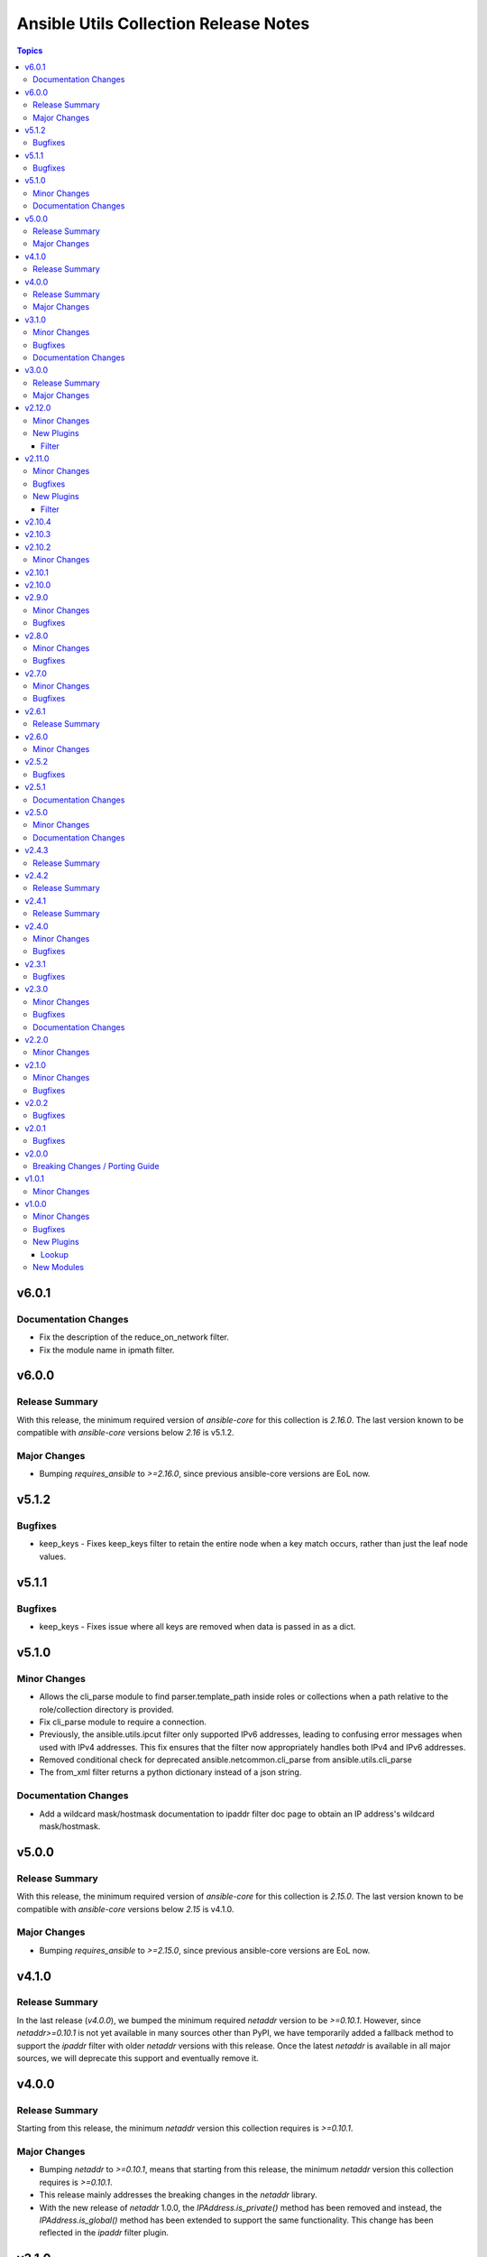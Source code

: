 ======================================
Ansible Utils Collection Release Notes
======================================

.. contents:: Topics

v6.0.1
======

Documentation Changes
---------------------

- Fix the description of the reduce_on_network filter.
- Fix the module name in ipmath filter.

v6.0.0
======

Release Summary
---------------

With this release, the minimum required version of `ansible-core` for this collection is `2.16.0`. The last version known to be compatible with `ansible-core` versions below `2.16` is v5.1.2.

Major Changes
-------------

- Bumping `requires_ansible` to `>=2.16.0`, since previous ansible-core versions are EoL now.

v5.1.2
======

Bugfixes
--------

- keep_keys - Fixes keep_keys filter to retain the entire node when a key match occurs, rather than just the leaf node values.

v5.1.1
======

Bugfixes
--------

- keep_keys - Fixes issue where all keys are removed when data is passed in as a dict.

v5.1.0
======

Minor Changes
-------------

- Allows the cli_parse module to find parser.template_path inside roles or collections when a path relative to the role/collection directory is provided.
- Fix cli_parse module to require a connection.
- Previously, the ansible.utils.ipcut filter only supported IPv6 addresses, leading to confusing error messages when used with IPv4 addresses. This fix ensures that the filter now appropriately handles both IPv4 and IPv6 addresses.
- Removed conditional check for deprecated ansible.netcommon.cli_parse from ansible.utils.cli_parse
- The from_xml filter returns a python dictionary instead of a json string.

Documentation Changes
---------------------

- Add a wildcard mask/hostmask documentation to ipaddr filter doc page to obtain an IP address's wildcard mask/hostmask.

v5.0.0
======

Release Summary
---------------

With this release, the minimum required version of `ansible-core` for this collection is `2.15.0`. The last version known to be compatible with `ansible-core` versions below `2.15` is v4.1.0.

Major Changes
-------------

- Bumping `requires_ansible` to `>=2.15.0`, since previous ansible-core versions are EoL now.

v4.1.0
======

Release Summary
---------------

In the last release (`v4.0.0`), we bumped the minimum required `netaddr` version to be `>=0.10.1`. However, since `netaddr>=0.10.1` is not yet available in many sources other than PyPI, we have temporarily added a fallback method to support the `ipaddr` filter with older `netaddr` versions with this release. Once the latest `netaddr` is available in all major sources, we will deprecate this support and eventually remove it.

v4.0.0
======

Release Summary
---------------

Starting from this release, the minimum `netaddr` version this collection requires is `>=0.10.1`.

Major Changes
-------------

- Bumping `netaddr` to `>=0.10.1`, means that starting from this release, the minimum `netaddr` version this collection requires is `>=0.10.1`.
- This release mainly addresses the breaking changes in the `netaddr` library.
- With the new release of `netaddr` 1.0.0, the `IPAddress.is_private()` method has been removed and instead, the `IPAddress.is_global()` method has been extended to support the same functionality. This change has been reflected in the `ipaddr` filter plugin.

v3.1.0
======

Minor Changes
-------------

- Add support in fact_diff filter plugin to show common lines.(https://github.com/ansible-collections/ansible.utils/issues/311)

Bugfixes
--------

- Avoid unnecessary use of persistent connection in `cli_parse`, `fact_diff`, `update_fact` and `validate` as this action does not require a connection.

Documentation Changes
---------------------

- ipv6form filter plugin - Fix to be displayed correctly.
- validate lookup plugin - Fix syntax in EXAMPLES.
- validate module - Fix syntax in EXAMPLES.

v3.0.0
======

Release Summary
---------------

Starting from this release, the minimum `ansible-core` version this collection requires is `2.14.0`. That last known version compatible with ansible-core<2.14 is `v2.12.0`.

Major Changes
-------------

- Bumping `requires_ansible` to `>=2.14.0`, since previous ansible-core versions are EoL now.

v2.12.0
=======

Minor Changes
-------------

- Fact_diff filter plugin - Add fact_diff filter plugin. (https://github.com/ansible-collections/ansible.utils/issues/78).

New Plugins
-----------

Filter
~~~~~~

- fact_diff - Find the difference between currently set facts

v2.11.0
=======

Minor Changes
-------------

- Add ipcut filter plugin.(https://github.com/ansible-collections/ansible.utils/issues/251)
- Add ipv6form filter plugin.(https://github.com/ansible-collections/ansible.utils/issues/230)

Bugfixes
--------

- Validate input for ipv4_hex(https://github.com/ansible-collections/ansible.utils/issues/281)

New Plugins
-----------

Filter
~~~~~~

- ipcut - This filter is designed to get 1st or last few bits of IP address.
- ipv6form - This filter is designed to convert ipv6 address in different formats. For example expand, compressetc.

v2.10.4
=======

v2.10.3
=======

v2.10.2
=======

Minor Changes
-------------

- validate - Add option `check_format` for the jsonschema engine to disable JSON Schema format checking.
- validate - Add support for JSON Schema draft 2019-09 and 2020-12 as well as automatically choosing the draft from the `$schema` field of the criteria.

v2.10.1
=======

v2.10.0
=======

v2.9.0
======

Minor Changes
-------------

- to_xml - Added support to disable xml declartion with full_document flag.

Bugfixes
--------

- mac - reorganize regexes to work around 3.11 regex changes. (https://github.com/ansible-collections/ansible.utils/pull/231)

v2.8.0
======

Minor Changes
-------------

- to_xml - Added support for using spaces to indent an XML doc via a new `indent` parameter.

Bugfixes
--------

- Accept int input for ipaddr filters.

v2.7.0
======

Minor Changes
-------------

- Add support for content template parser
- Added new connection base class similar to ansible.netcommon's NetworkConnectionBase without the network-specific option masking (https://github.com/ansible-collections/ansible.utils/pull/213).
- ipsubnet - the index parameter should only ever be an integer if it is provided. this changes the argument type from str to int.

Bugfixes
--------

- Fix filters to only raise AnsibleFilterError exceptions (https://github.com/ansible-collections/ansible.utils/issues/209).
- ipsubnet - interacting with large subnets could cause performance constraints. the result would be the system would appear to hang while it built out a list of all possible subnets or stepped through all possible subnets one at a time. when sending a prefix that is a supernet of the passed in network the behavior wasn't consistent. this now returns an AnsibleFilterError in that scenario across all python releases. (https://github.com/ansible-collections/ansible.utils/issues/132)

v2.6.1
======

Release Summary
---------------

Rereleased 2.6.0 with fixes for internal testing.

v2.6.0
======

Minor Changes
-------------

- 'consolidate' filter plugin added.

v2.5.2
======

Bugfixes
--------

- Fix issue in ipaddr,ipv4,ipv6,ipwrap filters.(https://github.com/ansible-collections/ansible.utils/issues/148).
- ipaddr - Add valid network for link-local (https://github.com/ansible-collections/ansible.netcommon/issues/350).
- ipaddr - Fix issue of breaking ipaddr filter with netcommon 2.6.0(https://github.com/ansible-collections/ansible.netcommon/issues/375).

v2.5.1
======

Documentation Changes
---------------------

- `in_any_network` - plugin doc fix for redundant line.

v2.5.0
======

Minor Changes
-------------

- 'keep_keys' filter plugin added.
- 'remove_keys' filter plugin added.
- 'replace_keys' filter plugin added.
- Add cli_merge ipaddr filter plugin.
- Add ip4_hex filter plugin.
- Add ipaddr filter plugin.
- Add ipmath filter plugin.
- Add ipsubnet filter plugin.
- Add ipv4 filter plugin.
- Add ipv6 filter plugin.
- Add ipwrap filter plugin.
- Add network_in_network filter plugin.
- Add network_in_usable filter plugin.
- Add next_nth_usable filter plugin.
- Add nthhost filter plugin.
- Add previous_nth_usable filter plugin.
- Add reduce_on_network filter plugin.
- Add slaac,hwaddr,mac filter plugin.
- New validate sub-plugin "config" to validate device configuration against user-defined rules (https://github.com/ansible-collections/ansible.network/issues/15).

Documentation Changes
---------------------

- Enhancement in documentation and docstring.

v2.4.3
======

Release Summary
---------------

Rereleased 2.4.2 with fix of network ee tests.

v2.4.2
======

Release Summary
---------------

Rereleased 2.4.1 with valid requirement.txt.

v2.4.1
======

Release Summary
---------------

Rereleased 2.4.0 with trivial changes.

v2.4.0
======

Minor Changes
-------------

- Add new plugin param_list_compare that generates the final param list after comparing base and provided/target param list.

Bugfixes
--------

- Update validate to use 2.11 ArgumentSpecValidator if available.

v2.3.1
======

Bugfixes
--------

- Add support for the validation of formats to the jsonschema validator.
- Improve test coverage

v2.3.0
======

Minor Changes
-------------

- Add usable_range test plugin

Bugfixes
--------

- Also include empty lists and mappings into the output dictionary (https://github.com/ansible-collections/ansible.utils/pull/58).

Documentation Changes
---------------------

- Update doc for usable_range filter plugin

v2.2.0
======

Minor Changes
-------------

- Add in_any_network, in_network, in_one_network test plugins
- Add ip, ip_address test plugins
- Add ipv4, ipv4_address, ipv4_hostmask, ipv4_netmask test plugins
- Add ipv6, ipv6_address, ipv6_ipv4_mapped, ipv6_sixtofour, ipv6_teredo test plugins
- Add loopback, mac, multicast test plugins
- Add private, public, reserved test plugins
- Add resolvable test plugins
- Add subnet_of, supernet_of, unspecified test plugins

v2.1.0
======

Minor Changes
-------------

- Add from_xml and to_xml fiter plugin (https://github.com/ansible-collections/ansible.utils/pull/56).

Bugfixes
--------

- Add missing test requirements (https://github.com/ansible-collections/ansible.utils/pull/57).

v2.0.2
======

Bugfixes
--------

- Fix cli_parse template_path read error (https://github.com/ansible-collections/ansible.utils/pull/51).
- Fix jsonschema input data format checking (https://github.com/ansible-collections/ansible.utils/pull/50).

v2.0.1
======

Bugfixes
--------

- Fix ansible.utils.cli_parse action plugin to support old cli_parse sub-plugin structure in ansible.netcommon collection.

v2.0.0
======

Breaking Changes / Porting Guide
--------------------------------

- If added custom sub plugins in your collection move from old location `plugins/<sub-plugin-name>` to the new location `plugins/sub_plugins/<sub-plugin-name>` and update the imports as required
- Move sub plugins cli_parsers, fact_diff and validate to `plugins/sub_plugins` folder
- The `cli_parsers` sub plugins folder name is changed to `cli_parse` to have consistent naming convention, that is all the cli_parse subplugins will now be in `plugins/sub_plugins/cli_parse` folder

v1.0.1
======

Minor Changes
-------------

- Move CHANGELOG.rst file under changelogs folder as required

v1.0.0
======

Minor Changes
-------------

- Add cli_parse module and plugins (https://github.com/ansible-collections/ansible.utils/pull/28)
- Added fact_diff plugin and sub plugin
- Added validate module/lookup/filter/test plugin to validate data based on given criteria

Bugfixes
--------

- linting and formatting for CI

New Plugins
-----------

Lookup
~~~~~~

- get_path - Retrieve the value in a variable using a path
- index_of - Find the indices of items in a list matching some criteria
- to_paths - Flatten a complex object into a dictionary of paths and values
- validate - Validate data with provided criteria

New Modules
-----------

- cli_parse - Parse cli output or text using a variety of parsers
- fact_diff - Find the difference between currently set facts
- update_fact - Update currently set facts
- validate - Validate data with provided criteria
